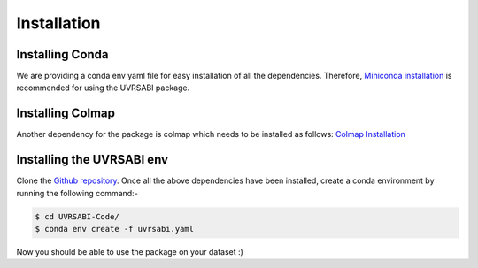 Installation
===================================

Installing Conda 
-----------------
We are providing a conda env yaml file for easy installation of all the dependencies. Therefore, `Miniconda installation <https://docs.conda.io/en/latest/miniconda.html>`_ is recommended for using the UVRSABI package.

Installing Colmap
-----------------
Another dependency for the package is colmap which needs to be installed as follows: `Colmap Installation <https://colmap.github.io/install.html>`_

Installing the UVRSABI env
-----------------

Clone the `Github repository <https://github.com/UVRSABI/UVRSABI-Code.git>`_.
Once all the above dependencies have been installed, create a conda environment by running the following command:-

..  code-block:: bash

	$ cd UVRSABI-Code/
	$ conda env create -f uvrsabi.yaml
    

Now you should be able to use the package on your dataset :)

.. Follow the instructions mentioned on the `official website <https://docs.docker.com/get-docker>`_ 
.. to install Docker on your system. The installation can be verified by running the following commands in the terminal
 (Linux Systems and macOS) or in the command line (Windows)::
    
        docker --version
        docker-compose --version

.. For getting hands-on-experience with Docker, you can refer to some `basic tutorials .. <https://www.freecodecamp.org/news/the-docker-handbook/>`_.